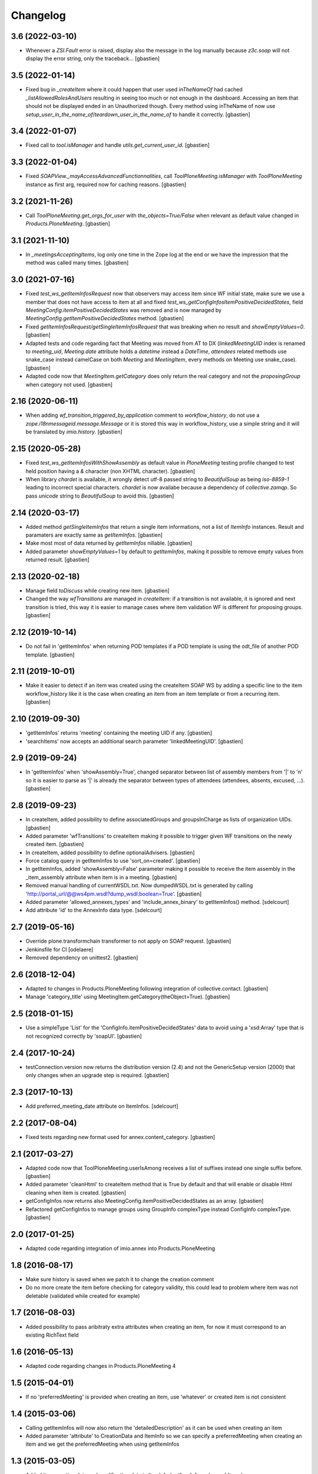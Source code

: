 Changelog
=========


3.6 (2022-03-10)
----------------

- Whenever a `ZSI.Fault` error is raised, display also the message in the log manually
  because `z3c.soap` will not display the error string, only the traceback...
  [gbastien]

3.5 (2022-01-14)
----------------

- Fixed bug in `_createItem` where it could happen that user used `inTheNameOf`
  had cached `_listAllowedRolesAndUsers` resulting in seeing too much or not
  enough in the dashboard.  Accessing an item that should not be displayed ended
  in an Unauthorized though.
  Every method using inTheName of now use
  `setup_user_in_the_name_of`/`teardown_user_in_the_name_of` to handle it correctly.
  [gbastien]

3.4 (2022-01-07)
----------------

- Fixed call to `tool.isManager` and handle `utils.get_current_user_id`.
  [gbastien]

3.3 (2022-01-04)
----------------

- Fixed `SOAPView._mayAccessAdvancedFunctionnalities`, call
  `ToolPloneMeeting.isManager` with `ToolPloneMeeting` instance as first arg,
  required now for caching reasons.
  [gbastien]

3.2 (2021-11-26)
----------------

- Call `ToolPloneMeeting.get_orgs_for_user` with `the_objects=True/False`
  when relevant as default value changed in `Products.PloneMeeting`.
  [gbastien]

3.1 (2021-11-10)
----------------

- In `_meetingsAcceptingItems`, log only one time in the Zope log at the end or
  we have the impression that the method was called many times.
  [gbastien]

3.0 (2021-07-16)
----------------

- Fixed `test_ws_getItemInfosRequest` now that observers may access item since
  WF initial state, make sure we use a member that does not have access to item
  at all and fixed `test_ws_getConfigInfosItemPositiveDecidedStates`, field
  `MeetingConfig.itemPositiveDecidedStates` was removed and is now managed by
  `MeetingConfig.getItemPositiveDecidedStates` method.
  [gbastien]
- Fixed `getItemInfosRequest/getSingleItemInfosRequest` that was breaking when
  no result and `showEmptyValues=0`.
  [gbastien]
- Adapted tests and code regarding fact that Meeting was moved from AT to DX
  (`linkedMeetingUID` index is renamed to `meeting_uid`, `Meeting.date` attribute
  holds a `datetime` instead a `DateTime`, `attendees` related methods use
  snake_case instead camelCase on both `Meeting` and `MeetingItem`,
  every methods on Meeting use snake_case).
  [gbastien]
- Adapted code now that `MeetingItem.getCategory` does only return the real
  category and not the `proposingGroup` when category not used.
  [gbastien]

2.16 (2020-06-11)
-----------------

- When adding `wf_transition_triggered_by_application` comment to
  `workflow_history`, do not use a `zope.i18nmessageid.message.Message` or
  it is stored this way in workflow_history, use a simple string and
  it will be translated by `imio.history`.
  [gbastien]

2.15 (2020-05-28)
-----------------

- Fixed `test_ws_getItemInfosWithShowAssembly` as default value in
  `PloneMeeting` testing profile changed to test held position having a
  `&` character (non XHTML character).
  [gbastien]
- When library `chardet` is available, it wrongly detect utf-8 passed string to
  `BeautifulSoup` as being `iso-8859-1` leading to incorrect special characters.
  `chardet` is now availabe because a dependency of `collective.zamqp`.
  So pass `unicode` string to `BeautifulSoup` to avoid this.
  [gbastien]

2.14 (2020-03-17)
-----------------

- Added method `getSingleItemInfos` that return a single item informations,
  not a list of `ItemInfo` instances.
  Result and paramaters are exactly same as `getItemInfos`.
  [gbastien]
- Make most most of data returned by `getItemInfos` nillable.
  [gbastien]
- Added parameter `showEmptyValues=1` by default to `getItemInfos`,
  making it possible to remove empty values from returned result.
  [gbastien]

2.13 (2020-02-18)
-----------------

- Manage field `toDiscuss` while creating new item.
  [gbastien]
- Changed the way `wfTransitions` are managed in `createItem`: if a transition
  is not available, it is ignored and next transition is tried, this way it is
  easier to manage cases where item validation WF is different for proposing
  groups.
  [gbastien]

2.12 (2019-10-14)
-----------------

- Do not fail in 'getItemInfos' when returning POD templates if a POD template
  is using the odt_file of another POD template.
  [gbastien]

2.11 (2019-10-01)
-----------------

- Make it easier to detect if an item was created using the createItem SOAP WS
  by adding a specific line to the item workflow_history like it is the case
  when creating an item from an item template or from a recurring item.
  [gbastien]

2.10 (2019-09-30)
-----------------

- 'getItemInfos' returns 'meeting' containing the meeting UID if any.
  [gbastien]
- 'searchItems' now accepts an additional search parameter 'linkedMeetingUID'.
  [gbastien]

2.9 (2019-09-24)
----------------

- In 'getItemInfos' when 'showAssembly=True', changed separator between list of
  assembly members from '|' to '\n' so it is easier to parse as '|' is already
  the separator between types of attendees (attendees, absents, excused, ...).
  [gbastien]

2.8 (2019-09-23)
----------------

- In createItem, added possibility to define associatedGroups and
  groupsInCharge as lists of organization UIDs.
  [gbastien]
- Added parameter 'wfTransitions' to createItem making it possible to trigger
  given WF transitions on the newly created item.
  [gbastien]
- In createItem, added possibility to define optionalAdvisers.
  [gbastien]
- Force catalog query in getItemInfos to use 'sort_on=created'.
  [gbastien]
- In getItemInfos, added 'showAssembly=False' parameter making it possible to
  receive the item assembly in the _item_assembly attribute when item is in a
  meeting.
  [gbastien]
- Removed manual handling of currentWSDL.txt.  Now dumpedWSDL.txt is generated
  by calling 'http://portal_url/@@ws4pm.wsdl?dump_wsdl:boolean=True'.
  [gbastien]
- Added parameter 'allowed_annexes_types' and 'include_annex_binary' to 
  getItemInfos() method.
  [sdelcourt]
- Add attribute 'id' to the AnnexInfo data type.
  [sdelcourt]

2.7 (2019-05-16)
----------------

- Override plone.transformchain transformer to not apply on SOAP request.
  [gbastien]
- Jenkinsfile for CI [odelaere]
- Removed dependency on unittest2.
  [gbastien]

2.6 (2018-12-04)
----------------

- Adapted to changes in Products.PloneMeeting following integration of
  collective.contact.
  [gbastien]
- Manage 'category_title' using MeetingItem.getCategory(theObject=True).
  [gbastien]

2.5 (2018-01-15)
----------------

- Use a simpleType 'List' for the 'ConfigInfo.itemPositiveDecidedStates' data
  to avoid using a 'xsd:Array' type that is not recognized correctly by 'soapUI'.
  [gbastien]

2.4 (2017-10-24)
----------------

- testConnection.version now returns the distribution version (2.4) and not
  the GenericSetup version (2000) that only changes when an upgrade step is
  required.
  [gbastien]

2.3 (2017-10-13)
----------------

- Add preferred_meeting_date attribute on ItemInfos.
  [sdelcourt]

2.2 (2017-08-04)
----------------

- Fixed tests regarding new format used for annex.content_category.
  [gbastien]

2.1 (2017-03-27)
----------------

- Adapted code now that ToolPloneMeeting.userIsAmong receives a list of suffixes
  instead one single suffix before.
  [gbastien]
- Added parameter 'cleanHtml' to createItem method that is True by default and 
  that will enable or disable Html cleaning when item is created.
  [gbastien]
- getConfigInfos now returns also MeetingConfig.itemPositiveDecidedStates as an
  array.
  [gbastien]
- Refactored getConfigInfos to manage groups using GroupInfo complexType instead
  ConfigInfo complexType.
  [gbastien]

2.0 (2017-01-25)
----------------

- Adapted code regarding integration of imio.annex into Products.PloneMeeting

1.8 (2016-08-17)
----------------

- Make sure history is saved when we patch it to change the creation comment
- Do no more create the item before checking for category validity, this could lead
  to problem where item was not deletable (validated while created for example)

1.7 (2016-08-03)
----------------

- Added possibility to pass aribitraty extra attributes when creating an item,
  for now it must correspond to an existing RichText field

1.6 (2016-05-13)
----------------
- Adapted code regarding changes in Products.PloneMeeting 4

1.5 (2015-04-01)
----------------
- If no 'preferredMeeting' is provided when creating an item, use 'whatever'
  or created item is not consistent

1.4 (2015-03-06)
----------------
- Calling getItemInfos will now also return the 'detailedDescription'
  as it can be used when creating an item
- Added parameter 'attribute' to CreationData and ItemInfo so we can specify
  a preferredMeeting when creating an item and we get the preferredMeeting when
  using getItemInfos

1.3 (2015-03-05)
----------------
- Added item creation date and modification date in ItemInfo (getItemInfo and searchItems)
- Added package version in the testConnection call
- Added SOAP call to getMeetingsAcceptingItems

1.2 (2015-02-27)
----------------
- Use with Products.PloneMeeting 3.3+
- Adapted tests to use IAnnexable.getAnnexesInOrder as IAnnexable.getAnnexes was removed

1.1 (2014-02-12)
----------------
- Use with Products.PloneMeeting 3.2+
- Handle case where libmagic could not determinate annex mimetype correctly (and added test)

1.0 (2014-01-07)
-----------------
- Renamed package from communesplone.ws4plonemeeting to imio.pm.ws
- Moved to Plone 4.3
- Use ZSI 2.1a1
- Avoid error if item created without a description or a decision (empty HTML field)

0.1 (2012-10-15)
----------------
- Initial release
- Added methods to 'getItemInfos', 'createItem', 'getConfigInfos', 'searchItems'
